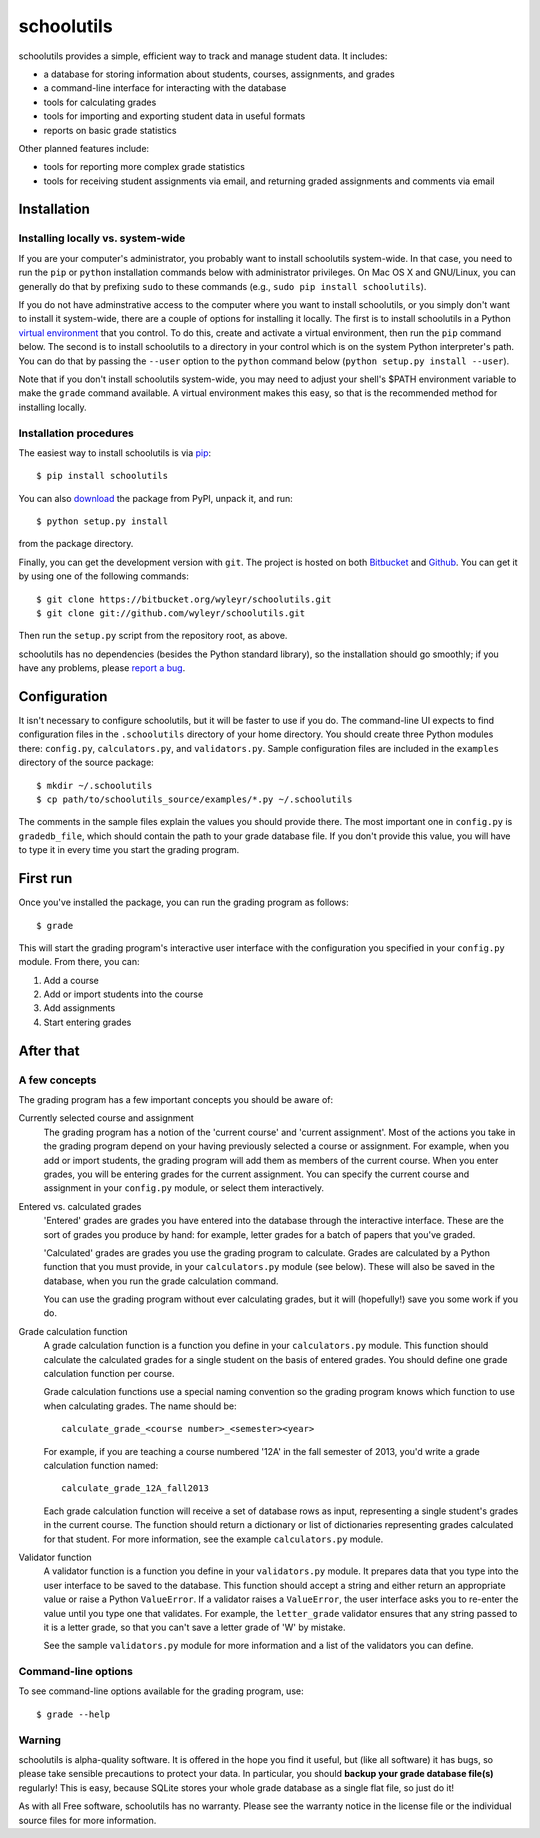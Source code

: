 ===========
schoolutils
===========

schoolutils provides a simple, efficient way to track and manage
student data.  It includes:

* a database for storing information about students, courses,
  assignments, and grades
* a command-line interface for interacting with the database 
* tools for calculating grades  
* tools for importing and exporting student data in useful formats
* reports on basic grade statistics

Other planned features include:

* tools for reporting more complex grade statistics
* tools for receiving student assignments via email, and returning
  graded assignments and comments via email

Installation
============

Installing locally vs. system-wide
----------------------------------
If you are your computer's administrator, you probably want to
install schoolutils system-wide.  In that case, you need to run the
``pip`` or ``python`` installation commands below with administrator
privileges.  On Mac OS X and GNU/Linux, you can generally do that by
prefixing ``sudo`` to these commands (e.g., ``sudo pip install
schoolutils``).

If you do not have adminstrative access to the computer where you want
to install schoolutils, or you simply don't want to install it
system-wide, there are a couple of options for installing it locally.
The first is to install schoolutils in a Python `virtual environment
<https://pypi.python.org/pypi/virtualenv>`_ that you control.  To do
this, create and activate a virtual environment, then run the ``pip``
command below.  The second is to install schoolutils to a directory in
your control which is on the system Python interpreter's path.  You
can do that by passing the ``--user`` option to the ``python`` command
below (``python setup.py install --user``).

Note that if you don't install schoolutils system-wide, you may need
to adjust your shell's $PATH environment variable to make the
``grade`` command available.  A virtual environment makes this easy,
so that is the recommended method for installing locally.

Installation procedures
-----------------------
The easiest way to install schoolutils is via `pip
<http://www.pip-installer.org/en/latest/installing.html>`_::

  $ pip install schoolutils

You can also `download
<http://pypi.python.org/pypi/schoolutils#downloads>`_ the package from
PyPI, unpack it, and run::

  $ python setup.py install

from the package directory.

Finally, you can get the development version with ``git``.  The project
is hosted on both `Bitbucket <https://bitbucket.org/wyleyr/schoolutils>`_
and `Github <https://github.com/wyleyr/schoolutils>`_.  You can get it
by using one of the following commands::

  $ git clone https://bitbucket.org/wyleyr/schoolutils.git
  $ git clone git://github.com/wyleyr/schoolutils.git 

Then run the ``setup.py`` script from the repository root, as above.

schoolutils has no dependencies (besides the Python standard library),
so the installation should go smoothly; if you have any problems, please
`report a bug <https://bitbucket.org/wyleyr/schoolutils/issues>`_.

Configuration
=============
It isn't necessary to configure schoolutils, but it will be faster to
use if you do.  The command-line UI expects to find configuration
files in the ``.schoolutils`` directory of your home directory.  You
should create three Python modules there: ``config.py``,
``calculators.py``, and ``validators.py``.  Sample configuration files
are included in the ``examples`` directory of the source package::

  $ mkdir ~/.schoolutils
  $ cp path/to/schoolutils_source/examples/*.py ~/.schoolutils

The comments in the sample files explain the values you should provide
there.  The most important one in ``config.py`` is ``gradedb_file``,
which should contain the path to your grade database file.  If you
don't provide this value, you will have to type it in every time you
start the grading program.

First run
=========
Once you've installed the package, you can run the grading program as
follows::

  $ grade

This will start the grading program's interactive user interface with
the configuration you specified in your ``config.py`` module.
From there, you can:

1) Add a course
2) Add or import students into the course
3) Add assignments
4) Start entering grades


After that
==========

A few concepts
--------------
The grading program has a few important concepts you should be aware
of:

Currently selected course and assignment
  The grading program has a notion of the 'current course' and
  'current assignment'.  Most of the actions you take in the grading
  program depend on your having previously selected a course or
  assignment.  For example, when you add or import students, the
  grading program will add them as members of the current course.
  When you enter grades, you will be entering grades for the current
  assignment.  You can specify the current course and assignment in
  your ``config.py`` module, or select them interactively. 

Entered vs. calculated grades
  'Entered' grades are grades you have entered into the database
  through the interactive interface.  These are the sort of grades you
  produce by hand: for example, letter grades for a batch of papers
  that you've graded.

  'Calculated' grades are grades you use the grading program to
  calculate.  Grades are calculated by a Python function that you must
  provide, in your ``calculators.py`` module (see below).  These will
  also be saved in the database, when you run the grade calculation
  command.

  You can use the grading program without ever calculating grades, but
  it will (hopefully!) save you some work if you do.
  
Grade calculation function
  A grade calculation function is a function you define in your
  ``calculators.py`` module.  This function should calculate the
  calculated grades for a single student on the basis of entered
  grades.  You should define one grade calculation function per
  course.

  Grade calculation functions use a special naming convention so the
  grading program knows which function to use when calculating
  grades.  The name should be::
  
    calculate_grade_<course number>_<semester><year>

  For example, if you are teaching a course numbered '12A' in the fall
  semester of 2013, you'd write a grade calculation function named::

    calculate_grade_12A_fall2013

  Each grade calculation function will receive a set of database rows
  as input, representing a single student's grades in the current
  course.  The function should return a dictionary or list of
  dictionaries representing grades calculated for that student.  For
  more information, see the example ``calculators.py`` module.

Validator function
   A validator function is a function you define in your
   ``validators.py`` module.  It prepares data that you type into the
   user interface to be saved to the database.  This function should
   accept a string and either return an appropriate value or raise a
   Python ``ValueError``.  If a validator raises a ``ValueError``, the
   user interface asks you to re-enter the value until you type one
   that validates. For example, the ``letter_grade`` validator ensures
   that any string passed to it is a letter grade, so that you can't
   save a letter grade of 'W' by mistake.

   See the sample ``validators.py`` module for more information and a
   list of the validators you can define.


Command-line options
--------------------
To see command-line options available for the grading program, use::

  $ grade --help

Warning
-------
schoolutils is alpha-quality software.  It is offered in the hope you
find it useful, but (like all software) it has bugs, so please take
sensible precautions to protect your data.  In particular, you should
**backup your grade database file(s)** regularly!  This is easy, because
SQLite stores your whole grade database as a single flat file, so just
do it!

As with all Free software, schoolutils has no warranty.  Please see
the warranty notice in the license file or the individual source files
for more information.


